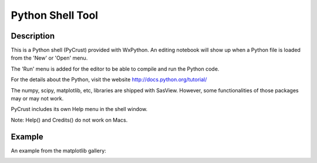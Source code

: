 .. python_shell_help.rst

.. This is a port of the original SasView html help file to ReSTructured text
.. by S King, ISIS, during SasView CodeCamp-III in Feb 2015.

Python Shell Tool
=================

Description 
-----------

This is a Python shell (PyCrust) provided with WxPython. An editing notebook 
will show up when a Python file is loaded from the 'New' or 'Open' menu. 

The 'Run' menu is added for the editor to be able to compile and run the Python 
code.

For the details about the Python, visit the website 
http://docs.python.org/tutorial/

The numpy, scipy, matplotlib, etc, libraries are shipped with SasView. However, 
some functionalities of those packages may or may not work.

PyCrust includes its own Help menu in the shell window.

Note: Help() and Credits() do not work on Macs.

.. ZZZZZZZZZZZZZZZZZZZZZZZZZZZZZZZZZZZZZZZZZZZZZZZZZZZZZZZZZZZZZZZZZZZZZZZZZZZZ

Example
-------

An example from the matplotlib gallery:

.. image:: pycrust_example.bmp
